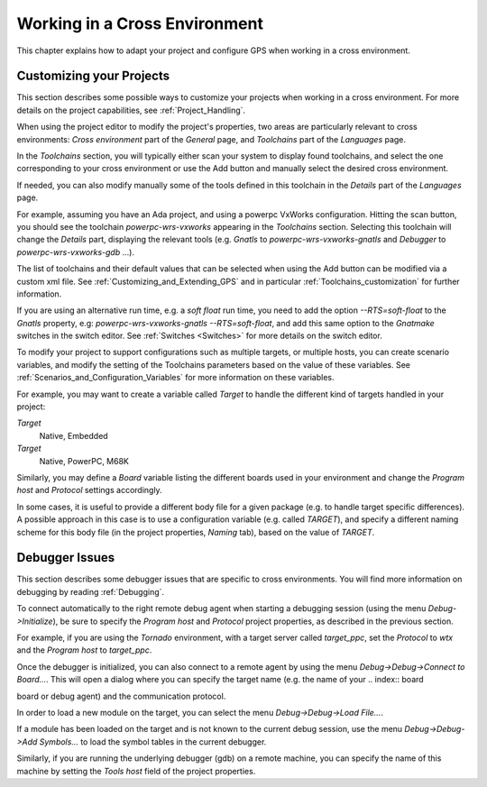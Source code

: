.. _Working_in_a_Cross_Environment:

******************************
Working in a Cross Environment
******************************

.. index:: cross environment

This chapter explains how to adapt your project and configure GPS when working
in a cross environment.

.. _Customizing_your_Projects:

Customizing your Projects
=========================

.. index:: project

This section describes some possible ways to customize your projects when
working in a cross environment. For more details on the project capabilities,
see :ref:`Project_Handling`.

When using the project editor to modify the project's properties, two areas are
particularly relevant to cross environments: `Cross environment` part of the
`General` page, and `Toolchains` part of the `Languages` page.

In the `Toolchains` section, you will typically either scan your system to
display found toolchains, and select the one corresponding to your cross
environment or use the Add button and manually select the desired cross
environment.

If needed, you can also modify manually some of the tools defined in this
toolchain in the `Details` part of the `Languages` page.

For example, assuming you have an Ada project, and using a powerpc VxWorks
configuration. Hitting the scan button, you should see the toolchain
`powerpc-wrs-vxworks` appearing in the `Toolchains` section.  Selecting this
toolchain will change the `Details` part, displaying the relevant tools (e.g.
*Gnatls* to `powerpc-wrs-vxworks-gnatls` and *Debugger* to
`powerpc-wrs-vxworks-gdb` ...).

The list of toolchains and their default values that can be selected when using
the Add button can be modified via a custom xml file. See
:ref:`Customizing_and_Extending_GPS` and in particular
:ref:`Toolchains_customization` for further information.

If you are using an alternative run time, e.g. a *soft float* run time, you
need to add the option `--RTS=soft-float` to the *Gnatls* property, e.g:
`powerpc-wrs-vxworks-gnatls --RTS=soft-float`, and add this same option to the
*Gnatmake* switches in the switch editor.  See :ref:`Switches <Switches>` for
more details on the switch editor.

To modify your project to support configurations such as multiple targets, or
multiple hosts, you can create scenario variables, and modify the setting of
the Toolchains parameters based on the value of these variables. See
:ref:`Scenarios_and_Configuration_Variables` for more information on these
variables.

For example, you may want to create a variable called `Target` to handle
the different kind of targets handled in your project:

*Target*
  Native, Embedded

*Target*
  Native, PowerPC, M68K

Similarly, you may define a `Board` variable listing the different boards used
in your environment and change the *Program host* and *Protocol* settings
accordingly.

In some cases, it is useful to provide a different body file for a given
package (e.g. to handle target specific differences). A possible approach in
this case is to use a configuration variable (e.g. called `TARGET`), and
specify a different naming scheme for this body file (in the project
properties, `Naming` tab), based on the value of `TARGET`.

.. _Debugger_Issues:

Debugger Issues
===============

.. index:: debugger

This section describes some debugger issues that are specific to cross
environments. You will find more information on debugging by reading
:ref:`Debugging`.

To connect automatically to the right remote debug agent when starting a
debugging session (using the menu `Debug->Initialize`), be sure to specify the
`Program host` and `Protocol` project properties, as described in the previous
section.

For example, if you are using the *Tornado* environment, with a target server
called `target_ppc`, set the `Protocol` to `wtx` and the `Program host` to
`target_ppc`.

Once the debugger is initialized, you can also connect to a remote agent by
using the menu `Debug->Debug->Connect to Board...`. This will open a dialog
where you can specify the target name (e.g. the name of your
.. index:: board

board or debug agent) and the communication protocol.

In order to load a new module on the target, you can select the menu
`Debug->Debug->Load File...`.

If a module has been loaded on the target and is not known to the current debug
session, use the menu `Debug->Debug->Add Symbols...` to load the symbol tables
in the current debugger.

Similarly, if you are running the underlying debugger (gdb) on a remote
machine, you can specify the name of this machine by setting the `Tools host`
field of the project properties.
